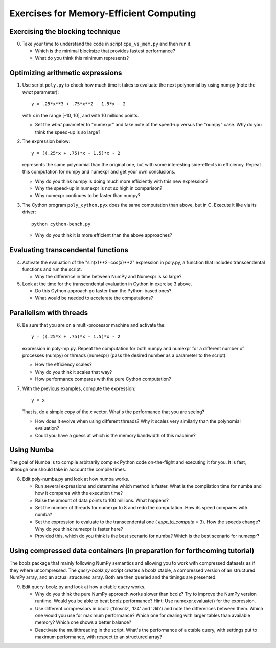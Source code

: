 ========================================
Exercises for Memory-Efficient Computing
========================================

Exercising the blocking technique
=================================

0. Take your time to understand the code in script ``cpu_vs_mem.py``
   and then run it.

   - Which is the minimal blocksize that provides fastest performance?

   - What do you think this minimum represents?


Optimizing arithmetic expressions
=================================

1. Use script ``poly.py`` to check how much time it takes to evaluate
   the next polynomial by using numpy (note the `what` parameter)::

    y = .25*x**3 + .75*x**2 - 1.5*x - 2

   with x in the range [-10, 10], and with 10 millions points.

   - Set the `what` parameter to "numexpr" and take note of the
     speed-up versus the "numpy" case.  Why do you think the speed-up
     is so large?

2. The expression below::

    y = ((.25*x + .75)*x - 1.5)*x - 2

   represents the same polynomial than the original one, but with some
   interesting side-effects in efficiency.  Repeat this computation for
   numpy and numexpr and get your own conclusions.

   - Why do you think numpy is doing much more efficiently with this
     new expression?

   - Why the speed-up in numexpr is not so high in comparison?

   - Why numexpr continues to be faster than numpy?

3. The Cython program ``poly_cython.pyx`` does the same computation than
   above, but in C.  Execute it like via its driver::

    python cython-bench.py

   - Why do you think it is more efficient than the above approaches?

Evaluating transcendental functions
===================================

4. Activate the evaluation of the "sin(x)**2+cos(x)**2" expression in
   poly.py, a function that includes transcendental functions and run
   the script.

   - Why the difference in time between NumPy and Numexpr is so large?

5. Look at the time for the transcendental evaluation in Cython in
   exercise 3 above.

   - Do this Cython approach go faster than the Python-based ones?

   - What would be needed to accelerate the computations? 

Parallelism with threads
========================

6. Be sure that you are on a multi-processor machine and activate the::

    y = ((.25*x + .75)*x - 1.5)*x - 2

   expression in poly-mp.py.  Repeat the computation for both numpy and
   numexpr for a different number of processes (numpy) or threads
   (numexpr) (pass the desired number as a parameter to the script).

   - How the efficiency scales?

   - Why do you think it scales that way?

   - How performance compares with the pure Cython computation?

7. With the previous examples, compute the expression::

    y = x

   That is, do a simple copy of the `x` vector.  What's the
   performance that you are seeing?

   - How does it evolve when using different threads? Why it scales very
     similarly than the polynomial evaluation?

   - Could you have a guess at which is the memory bandwidth of this machine?


Using Numba
===========

The goal of Numba is to compile arbitrarily complex Python code
on-the-flight and executing it for you.  It is fast, although one should
take in account the compile times.

8. Edit poly-numba.py and look at how numba works.

   - Run several expressions and determine which method is faster.  What
     is the compilation time for numba and how it compares with the
     execution time?

   - Raise the amount of data points to 100 millions.  What happens?

   - Set the number of threads for numexpr to 8 and redo the
     computation.  How its speed compares with numba?

   - Set the expression to evaluate to the transcendental one (
     `expr_to_compute = 3`).  How the speeds change?  Why do you think
     numexpr is faster here?

   - Provided this, which do you think is the best scenario for numba?
     Which is the best scenario for numexpr?


Using compressed data containers (in preparation for forthcoming tutorial)
================================

The bcolz package that mainly following NumPy semantics and allowing you
to work with compressed datasets as if they where uncompressed.  The
`query-bcolz.py` script creates a bcolz ctable, a compressed version of an
structured NumPy array, and an actual structured array.  Both are then
queried and the timings are presented.

9. Edit query-bcolz.py and look at how a ctable query works.

   - Why do you think the pure NumPy approach works slower than bcolz?
     Try to improve the NumPy version runtime.  Would you be able to beat
     bcolz performance?  Hint: Use numexpr.evaluate() for the expression.

   - Use different compressors in bcolz ('blosclz', 'lz4' and 'zlib') and
     note the differences between them.  Which one would you use for maximum
     performance?  Which one for dealing with larger tables than available
     memory?  Which one shows a better balance?

   - Deactivate the multithreading in the script.  What's the performance of
     a ctable query, with settings put to maximum performance, with respect to
     an structured array?
